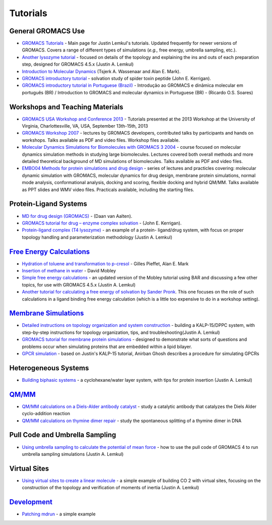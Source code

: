 Tutorials
=========

General GROMACS Use
~~~~~~~~~~~~~~~~~~~

+ `GROMACS Tutorials`_ - Main page for Justin Lemkul's tutorials. Updated
  frequently for newer versions of GROMACS. Covers a range of different types of
  simulations (*e.g.,* free energy, umbrella sampling, etc.).
+ `Another lysozyme tutorial`_ - focused on details of the topology
  and explaining the ins and outs of each preparation step, designed for
  GROMACS 4.5.x (Justin A. Lemkul)
+ `Introduction to Molecular Dynamics`_ (Tsjerk A. Wassenaar and Alan
  E. Mark).
+ `GROMACS introductory tutorial`_ - solvation study of spider toxin
  peptide (John E. Kerrigan).
+ `GROMACS introductory tutorial in Portuguese (Brazil)`_ - Introdução
  ao GROMACS e dinâmica molecular em português (BR) / Introduction to
  GROMACS and molecular dynamics in Portuguese (BR) - (Ricardo O.S.
  Soares)

Workshops and Teaching Materials
~~~~~~~~~~~~~~~~~~~~~~~~~~~~~~~~

+ `GROMACS USA Workshop and Conference 2013`_ - Tutorials presented at
  the 2013 Workshop at the University of Virginia, Charlottesville, VA,
  USA, September 13th-15th, 2013
+ `GROMACS Workshop 2007`_ - lectures by GROMACS developers,
  contributed talks by participants and hands on workshops. Talks
  available as PDF and video files. Workshop files available.
+ `Molecular Dynamics Simulations for Biomolecules with GROMACS 3
  2004`_ - course focused on molecular dynamics simulation methods in
  studying large biomolecules. Lectures covered both overall methods and
  more detailed theoretical background of MD simulations of
  biomolecules. Talks available as PDF and video files.
+ `EMBO04 Methods for protein simulations and drug design`_ - series
  of lectures and practicles covering: molecular dynamic simulation with
  GROMACS, molecular dynamics for drug design, membrane protein
  simulations, normal mode analysis, conformational analysis, docking
  and scoring, flexible docking and hybrid QM/MM. Talks available as PPT
  slides and WMV video files. Practicals available, including the
  starting files.

Protein-Ligand Systems
~~~~~~~~~~~~~~~~~~~~~~

+ `MD for drug design (GROMACS)`_ - (Daan van Aalten).
+ `GROMACS tutorial for drug – enzyme complex solvation`_ - (John E.
  Kerrigan).
+ `Protein-ligand complex (T4 lysozyme)`_ - an example of a protein-
  ligand/drug system, with focus on proper topology handling and
  parameterization methodology (Justin A. Lemkul)


`Free Energy Calculations`_
~~~~~~~~~~~~~~~~~~~~~~~~~~~

+ `Hydration of toluene and transformation to p-cresol`_ - Gilles
  Pieffet, Alan E. Mark
+ `Insertion of methane in water`_ - David Mobley
+ `Simple free energy calculations`_ - an updated version of the
  Mobley tutorial using BAR and discussing a few other topics, for use
  with GROMACS 4.5.x (Justin A. Lemkul)
+ `Another tutorial for calculating a free energy of solvation by
  Sander Pronk`_. This one focuses on the role of such calculations in a
  ligand binding free energy calculation (which is a little too
  expensive to do in a workshop setting).


`Membrane Simulations`_
~~~~~~~~~~~~~~~~~~~~~~~

+ `Detailed instructions on topology organization and system
  construction`_ - building a KALP-15/DPPC system, with step-by-step
  instructions for topology organization, tips, and
  troubleshooting(Justin A. Lemkul)
+ `GROMACS tutorial for membrane protein simulations`_ - designed to
  demonstrate what sorts of questions and problems occur when simulating
  proteins that are embedded within a lipid bilayer.
+ `GPCR simulation`_ - based on Justin's KALP-15 tutorial, Anirban
  Ghosh describes a procedure for simulating GPCRs


Heterogeneous Systems
~~~~~~~~~~~~~~~~~~~~~

+ `Building biphasic systems`_ - a cyclohexane/water layer system,
  with tips for protein insertion (Justin A. Lemkul)


`QM/MM`_
~~~~~~~~

+ `QM/MM calculations on a Diels-Alder antibody catalyst`_ - study a
  catalytic antibody that catalyzes the Diels Alder cyclo-addition
  reaction
+ `QM/MM calculations on thymine dimer repair`_ - study the
  spontaneous splitting of a thymine dimer in DNA

Pull Code and Umbrella Sampling
~~~~~~~~~~~~~~~~~~~~~~~~~~~~~~~

+ `Using umbrella sampling to calculate the potential of mean force`_
  - how to use the pull code of GROMACS 4 to run umbrella sampling
  simulations (Justin A. Lemkul)

Virtual Sites
~~~~~~~~~~~~~

+ `Using virtual sites to create a linear molecule`_ - a simple
  example of building CO 2 with virtual sites, focusing on the
  construction of the topology and verification of moments of inertia
  (Justin A. Lemkul)

`Development`_
~~~~~~~~~~~~~~

+ `Patching mdrun`_ - a simple example

.. _GROMACS Tutorials: http://www.bevanlab.biochem.vt.edu/Pages/Personal/justin/gmx-tutorials/
.. _Insertion of methane in water: http://www.dillgroup.ucsf.edu/group/wiki/index.php?title=Free_Energy:_Tutorial
.. _GROMACS Workshop 2007: http://www.csc.fi/english/research/sciences/chemistry/courses/gmx2007
.. _Detailed instructions on topology organization and system construction: http://www.bevanlab.biochem.vt.edu/Pages/Personal/justin/gmx-tutorials/membrane_protein/index.html
.. _Building biphasic systems: http://www.bevanlab.biochem.vt.edu/Pages/Personal/justin/gmx-tutorials/biphasic/index.html
.. _MD for drug design (GROMACS): http://www.dddc.ac.cn/embo04/practicals/9_15.htm
.. _Protein-ligand complex (T4 lysozyme): http://www.bevanlab.biochem.vt.edu/Pages/Personal/justin/gmx-tutorials/complex/index.html
.. _GROMACS tutorial for membrane protein simulations: http://www.dddc.ac.cn/embo04/practicals/9_16.htm
.. _Another tutorial for calculating a free energy of solvation by Sander Pronk: http://www.gromacs.org/Documentation/Tutorials/Free_energy_of_solvation_tutorial
.. _Using umbrella sampling to calculate the potential of mean force: http://www.bevanlab.biochem.vt.edu/Pages/Personal/justin/gmx-tutorials/umbrella/index.html
.. _Introduction to Molecular Dynamics: http://md.chem.rug.nl/%7Emdcourse/index.html
.. _Patching mdrun: http://www.gromacs.org/Developer_Zone/Programming_Guide/Patching_mdrun
.. _Another Lysozyme Tu...: http://www.gromacs.org/Documentation/Tutorials/Another_Lysozyme_Tutorial
.. _GROMACS USA Workshop and Conference 2013: http://www.gromacs.org/Documentation/Tutorials/GROMACS_USA_Workshop_and_Conference_2013
.. _Free Energy Calculations: http://www.gromacs.org/Documentation/How-tos/Free_Energy_Calculations
.. _GPCR simulation: https://sites.google.com/site/anirbanzz/gpcr-gromacs-tutorial
.. _Learn more on enabling these capabilities with MindTouch 2010.: http://www.mindtouch.com/redir/mindtouch-tcs/
.. _GROMACS introductory tutorial in Portuguese (Brazil): http://fisbio.fcfrp.usp.br/index.php/component/attachments/download/124
.. _Another lysozyme tutorial: http://www.bevanlab.biochem.vt.edu/Pages/Personal/justin/gmx-tutorials/lysozyme/index.html
.. _Molecular Dynamics Simulations for Biomolecules with GROMACS 3 2004: http://www.csc.fi/english/research/sciences/chemistry/courses/gmx2004/index_html
.. _Hydration of toluene and transformation to p-cresol: http://compbio.chemistry.uq.edu.au/education/Free-Energy_Course/0.introduction.html
.. _Introduction to Molecular Dynamics Simulations and Analysis: http://nmr.chem.uu.nl/%7Etsjerk/course/molmod/
.. _Membrane Simulations: http://www.gromacs.org/Documentation/How-tos/Membrane_Simulations
.. _GROMACS introductory tutorial: http://cinjweb.umdnj.edu/%7Ekerrigje/pdf_files/fwspidr_tutor.pdf
.. _GROMACS tutorial for drug – enzyme complex solvation: http://cinjweb.umdnj.edu/%7Ekerrigje/pdf_files/trp_drug_tutor.pdf
.. _Simple free energy calculations: http://www.bevanlab.biochem.vt.edu/Pages/Personal/justin/gmx-tutorials/free_energy/index.html
.. _EMBO04 Methods for protein simulations and drug design: http://www.dddc.ac.cn/embo04/
.. _QM/MM calculations on a Diels-Alder antibody catalyst: http://wwwuser.gwdg.de/%7Eggroenh/EMBO2004/html/tutorial.html
.. _QM/MM calculations on thymine dimer repair: http://wwwuser.gwdg.de/%7Eggroenh/SaoCarlos2008/html/tutorial.html
.. _Using virtual sites to create a linear molecule: http://www.bevanlab.biochem.vt.edu/Pages/Personal/justin/gmx-tutorials/vsites/index.html
.. _QM/MM: http://www.gromacs.org/Documentation/How-tos/QMMM

